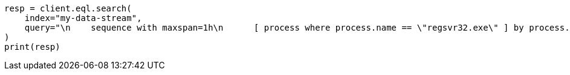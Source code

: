 // This file is autogenerated, DO NOT EDIT
// eql/eql.asciidoc:340

[source, python]
----
resp = client.eql.search(
    index="my-data-stream",
    query="\n    sequence with maxspan=1h\n      [ process where process.name == \"regsvr32.exe\" ] by process.pid\n      [ file where stringContains(file.name, \"scrobj.dll\") ] by process.pid\n  ",
)
print(resp)
----
